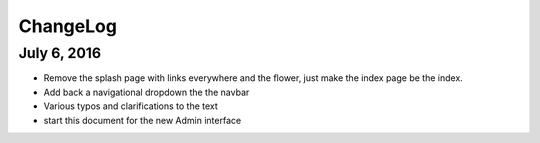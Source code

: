 ChangeLog
=========

July 6, 2016
------------

* Remove the splash page with links everywhere and the flower, just make the index page be the index.
* Add back a navigational dropdown the the navbar
* Various typos and clarifications to the text
* start this document for the new Admin interface
